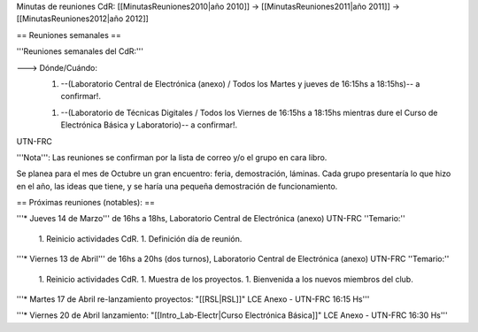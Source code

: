 Minutas de reuniones CdR: [[MinutasReuniones2010|año 2010]] -> [[MinutasReuniones2011|año 2011]] -> [[MinutasReuniones2012|año 2012]]

== Reuniones semanales ==

'''Reuniones semanales del CdR:'''

---> Dónde/Cuándo:  
   1. --(Laboratorio Central de Electrónica (anexo) / Todos los Martes y jueves de 16:15hs a 18:15hs)-- a confirmar!.

   1. --(Laboratorio de Técnicas Digitales / Todos los Viernes de 16:15hs a 18:15hs mientras dure el Curso de Electrónica Básica y Laboratorio)-- a confirmar!.

UTN-FRC

'''Nota''': Las reuniones se confirman por la lista de correo y/o el grupo en cara libro.

Se planea para el mes de Octubre un gran encuentro: feria, demostración, láminas. Cada grupo presentaría lo que hizo en el año, las ideas que tiene, y se haría una pequeña demostración de funcionamiento.

== Próximas reuniones (notables): ==

'''* Jueves 14 de Marzo''' de 16hs a 18hs, Laboratorio Central de Electrónica (anexo) UTN-FRC
''Temario:''

 1. Reinicio actividades CdR.
 1. Definición día de reunión.

'''* Viernes 13 de Abril''' de 16hs a 20hs (dos turnos), Laboratorio Central de Electrónica (anexo) UTN-FRC
''Temario:''

 1. Reinicio actividades CdR.
 1. Muestra de los proyectos.
 1. Bienvenida a los nuevos miembros del club.


'''* Martes 17 de Abril re-lanzamiento proyectos: "[[RSL|RSL]]" LCE Anexo - UTN-FRC 16:15 Hs'''

'''* Viernes 20 de Abril lanzamiento: "[[Intro_Lab-Electr|Curso Electrónica Básica]]" LCE Anexo - UTN-FRC 16:30 Hs'''
